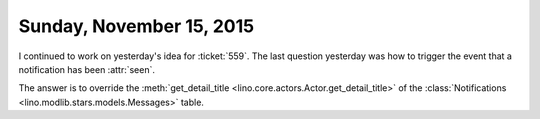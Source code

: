 =========================
Sunday, November 15, 2015
=========================

I continued to work on yesterday's idea for :ticket:`559`.  The last
question yesterday was how to trigger the event that a notification
has been :attr:`seen`.

The answer is to override the :meth:`get_detail_title
<lino.core.actors.Actor.get_detail_title>` of the
:class:`Notifications <lino.modlib.stars.models.Messages>` table.


